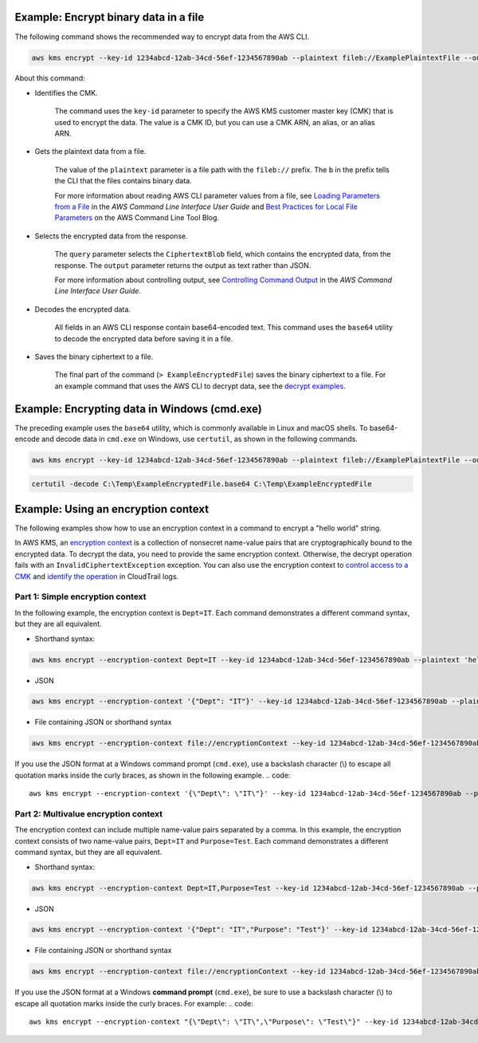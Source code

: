 Example: Encrypt binary data in a file
######################################

The following command shows the recommended way to encrypt data from the AWS CLI.

.. code::

    aws kms encrypt --key-id 1234abcd-12ab-34cd-56ef-1234567890ab --plaintext fileb://ExamplePlaintextFile --output text --query CiphertextBlob | base64 --decode > ExampleEncryptedFile

About this command:

* Identifies the CMK.

    The command uses the ``key-id`` parameter to specify the AWS KMS customer master key (CMK) that is used to encrypt the data. The value is a CMK ID, but you can use a CMK ARN, an alias, or an alias ARN.

* Gets the plaintext data from a file.

    The value of the ``plaintext`` parameter is a file path with the ``fileb://`` prefix. The ``b`` in the prefix tells the CLI that the files contains binary data.

    For more information about reading AWS CLI parameter values from a file, see `Loading Parameters from a File <https://docs.aws.amazon.com/cli/latest/userguide/cli-using-param.html#cli-using-param-file>`_ in the *AWS Command Line Interface User Guide* and `Best Practices for Local File Parameters <https://blogs.aws.amazon.com/cli/post/TxLWWN1O25V1HE/Best-Practices-for-Local-File-Parameters>`_ on the AWS Command Line Tool Blog.

* Selects the encrypted data from the response.

    The ``query`` parameter selects the ``CiphertextBlob`` field, which contains the encrypted data, from the response. The ``output`` parameter returns the output as text rather than JSON.

    For more information about controlling output, see `Controlling Command Output <https://docs.aws.amazon.com/cli/latest/userguide/controlling-output.html>`_ in the *AWS Command Line Interface User Guide*.

* Decodes the encrypted data.

    All fields in an AWS CLI response contain base64-encoded text. This command uses the ``base64`` utility to decode the encrypted data before saving it in a file.

* Saves the binary ciphertext to a file.

    The final part of the command (``> ExampleEncryptedFile``) saves the binary ciphertext to a file. For an example command that uses the AWS CLI to decrypt data, see the `decrypt examples <decrypt.html#examples>`_.


Example: Encrypting data in Windows (cmd.exe)
#############################################

The preceding example uses the ``base64`` utility, which is commonly available in Linux and macOS shells. To base64-encode and decode data in ``cmd.exe`` on Windows, use ``certutil``, as shown in the following commands. 

.. code::

    aws kms encrypt --key-id 1234abcd-12ab-34cd-56ef-1234567890ab --plaintext fileb://ExamplePlaintextFile --output text --query CiphertextBlob > C:\Temp\ExampleEncryptedFile.base64

.. code::

    certutil -decode C:\Temp\ExampleEncryptedFile.base64 C:\Temp\ExampleEncryptedFile


Example: Using an encryption context
####################################

The following examples show how to use an encryption context in a command to encrypt a "hello world" string. 

In AWS KMS, an `encryption context <https://docs.aws.amazon.com/kms/latest/developerguide/encryption-context.html>`_ is a collection of nonsecret name-value pairs that are cryptographically bound to the encrypted data. To decrypt the data, you need to provide the same encryption context. Otherwise, the decrypt operation fails with an ``InvalidCiphertextException`` exception. You can also use the encryption context to `control access to a CMK <https://docs.aws.amazon.com/kms/latest/developerguide/encryption-context.html#encryption-context-authorization>`_ and `identify the operation <https://docs.aws.amazon.com/kms/latest/developerguide/encryption-context.html#encryption-context-auditing>`_ in CloudTrail logs. 

Part 1: Simple encryption context
=================================

In the following example, the encryption context is ``Dept=IT``. Each command demonstrates a different command syntax, but they are all equivalent.

* Shorthand syntax:
.. code::

    aws kms encrypt --encryption-context Dept=IT --key-id 1234abcd-12ab-34cd-56ef-1234567890ab --plaintext 'hello world' --output text --query CiphertextBlob | base64 --decode > ExampleEncryptedMessage

* JSON
.. code::

    aws kms encrypt --encryption-context '{"Dept": "IT"}' --key-id 1234abcd-12ab-34cd-56ef-1234567890ab --plaintext 'hello world' --output text --query CiphertextBlob | base64 --decode > ExampleEncryptedMessage

* File containing JSON or shorthand syntax
.. code::

    aws kms encrypt --encryption-context file://encryptionContext --key-id 1234abcd-12ab-34cd-56ef-1234567890ab --plaintext 'hello world' --output text --query CiphertextBlob | base64 --decode > ExampleEncryptedMessage
    
If you use the JSON format at a Windows command prompt (``cmd.exe``), use a backslash character (\\) to escape all quotation marks inside the curly braces, as shown in the following example.
.. code::

    aws kms encrypt --encryption-context '{\"Dept\": \"IT\"}' --key-id 1234abcd-12ab-34cd-56ef-1234567890ab --plaintext 'hello world' --output text --query CiphertextBlob > C:\Temp\ExampleEncryptedMessage.txt


Part 2: Multivalue encryption context
======================================

The encryption context can include multiple name-value pairs separated by a comma. In this example, the encryption context consists of two name-value pairs, ``Dept=IT`` and ``Purpose=Test``. Each command demonstrates a different command syntax, but they are all equivalent.

* Shorthand syntax:
.. code::

    aws kms encrypt --encryption-context Dept=IT,Purpose=Test --key-id 1234abcd-12ab-34cd-56ef-1234567890ab --plaintext 'hello world' --output text --query CiphertextBlob | base64 --decode > ExampleEncryptedMessage

* JSON
.. code::

    aws kms encrypt --encryption-context '{"Dept": "IT","Purpose": "Test"}' --key-id 1234abcd-12ab-34cd-56ef-1234567890ab --plaintext 'hello world' --output text --query CiphertextBlob | base64 --decode > ExampleEncryptedMessage

* File containing JSON or shorthand syntax
.. code::

    aws kms encrypt --encryption-context file://encryptionContext --key-id 1234abcd-12ab-34cd-56ef-1234567890ab --plaintext 'hello world' --output text --query CiphertextBlob | base64 --decode > ExampleEncryptedMessage
    
If you use the JSON format at a Windows **command prompt** (``cmd.exe``), be sure to use a backslash character (\\) to escape all quotation marks inside the curly braces. For example: 
.. code::

    aws kms encrypt --encryption-context "{\"Dept\": \"IT\",\"Purpose\": \"Test\"}" --key-id 1234abcd-12ab-34cd-56ef-1234567890ab --plaintext "hello world" --output text --query CiphertextBlob > C:\Temp\ExampleEncryptedMessage.txt
    
